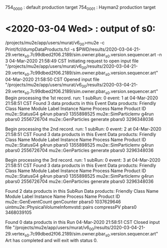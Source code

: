 # 
# brief description of the projects

 754_0000 : default production target
 754_0001 : Hayman2 production target

* <2020-03-04 Wed> : output of s0:                          
/projects/mu2e/app/users/murat/v6_0_0>mu2e -c Print/fcl/dumpDataProducts.fcl -s $PWD/results/2020-03-04-21-29.vertex_s0.7c99dbed2f06.2189/sim.owner.pbar_s0.version.sequencer.art -n 3 
04-Mar-2020 21:58:49 CST  Initiating request to open input file "/projects/mu2e/app/users/murat/v6_0_0/results/2020-03-04-21-29.vertex_s0.7c99dbed2f06.2189/sim.owner.pbar_s0.version.sequencer.art"
04-Mar-2020 21:58:50 CST  Opened input file "/projects/mu2e/app/users/murat/v6_0_0/results/2020-03-04-21-29.vertex_s0.7c99dbed2f06.2189/sim.owner.pbar_s0.version.sequencer.art"
Begin processing the 1st record. run: 1 subRun: 0 event: 1 at 04-Mar-2020 21:58:51 CST
Found 3 data products in this Event
Data products: 
Friendly Class Name  Module Label  Instance Name  Process Name     Product ID
     mu2e::StatusG4         g4run                       pbars0  1355898525
mu2e::SimParticlemv         g4run                       pbars0  2556726704
 mu2e::GenParticles      generate                       pbars0  3296348036

Begin processing the 2nd record. run: 1 subRun: 0 event: 2 at 04-Mar-2020 21:58:51 CST
Found 3 data products in this Event
Data products: 
Friendly Class Name  Module Label  Instance Name  Process Name     Product ID
     mu2e::StatusG4         g4run                       pbars0  1355898525
mu2e::SimParticlemv         g4run                       pbars0  2556726704
 mu2e::GenParticles      generate                       pbars0  3296348036

Begin processing the 3rd record. run: 1 subRun: 0 event: 3 at 04-Mar-2020 21:58:51 CST
Found 3 data products in this Event
Data products: 
Friendly Class Name  Module Label  Instance Name  Process Name     Product ID
     mu2e::StatusG4         g4run                       pbars0  1355898525
mu2e::SimParticlemv         g4run                       pbars0  2556726704
 mu2e::GenParticles      generate                       pbars0  3296348036

Found 2 data products in this SubRun
Data products: 
                     Friendly Class Name  Module Label  Instance Name  Process Name     Product ID
                     mu2e::GenEventCount    genCounter                       pbars0  1037629646
uintmu2e::PhysicalVolumeInfomvstd::pairs    compressPV                       pbars0  3468039105

Found 0 data products in this Run
04-Mar-2020 21:58:51 CST  Closed input file "/projects/mu2e/app/users/murat/v6_0_0/results/2020-03-04-21-29.vertex_s0.7c99dbed2f06.2189/sim.owner.pbar_s0.version.sequencer.art"
Art has completed and will exit with status 0.
